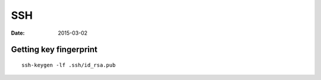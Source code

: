 SSH
---
:date: 2015-03-02

Getting key fingerprint
=======================
::

 ssh-keygen -lf .ssh/id_rsa.pub

